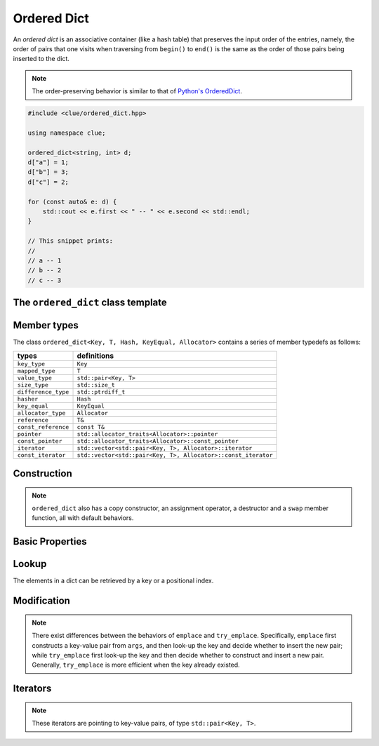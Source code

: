 Ordered Dict
=============

An *ordered dict* is an associative container (like a hash table) that preserves
the input order of the entries, namely, the order of pairs that one visits when
traversing from ``begin()`` to ``end()`` is the same as the order of those pairs
being inserted to the dict.

.. note::

    The order-preserving behavior is similar to that of
    `Python's OrderedDict <https://docs.python.org/2/library/collections.html#collections.OrderedDict>`_.

.. code-block:: cpp

    #include <clue/ordered_dict.hpp>

    using namespace clue;

    ordered_dict<string, int> d;
    d["a"] = 1;
    d["b"] = 3;
    d["c"] = 2;

    for (const auto& e: d) {
        std::cout << e.first << " -- " << e.second << std::endl;
    }

    // This snippet prints:
    //
    // a -- 1
    // b -- 2
    // c -- 3


The ``ordered_dict`` class template
------------------------------------

.. cpp:class:: ordered_dict

    :formal:

    .. code-block:: cpp

        template<class Key,
                 class T,
                 class Hash = std::hash<Key>,
                 class KeyEqual = std::equal_to<Key>,
                 class Allocator = std::allocator< std::pair<Key,T> >
                >
        class ordered_dict;

    :param Key:  The Key type (copy-constructible).
    :param T:    The mapped type.
    :param Hash: The hash functor type.
    :param KeyEqual: The functor type for key equality comparison.
    :param Allocator: The allocator type.

    .. note::

        The implementation of ``ordered_dict`` contains a vector of key-value
        pairs (of class ``std::pair<Key, T>``), and a map from key to index.
        Also, it is a grow-only container, namely, one can insert new entries
        but cannot remove existing ones.


Member types
-------------

The class ``ordered_dict<Key, T, Hash, KeyEqual, Allocator>``
contains a series of member typedefs as follows:

============================= =================================================================
 **types**                     **definitions**
----------------------------- -----------------------------------------------------------------
``key_type``                   ``Key``
``mapped_type``                ``T``
``value_type``                 ``std::pair<Key, T>``
``size_type``                  ``std::size_t``
``difference_type``            ``std::ptrdiff_t``
``hasher``                     ``Hash``
``key_equal``                  ``KeyEqual``
``allocator_type``             ``Allocator``
``reference``                  ``T&``
``const_reference``            ``const T&``
``pointer``                    ``std::allocator_traits<Allocator>::pointer``
``const_pointer``              ``std::allocator_traits<Allocator>::const_pointer``
``iterator``                   ``std::vector<std::pair<Key, T>, Allocator>::iterator``
``const_iterator``             ``std::vector<std::pair<Key, T>, Allocator>::const_iterator``
============================= =================================================================

Construction
-------------

.. cpp:function:: ordered_dict()

    Default constructor. Constructs an empty dict.

.. cpp:function:: ordered_dict(InputIter first, InputIter last)

    Constructs a dict from a range of key-value pairs, given by
    ``[first, last)``.

.. cpp:function:: ordered_dict(ilist)

    Constructs a dict from an initializer_list that contains
    a series of key-value pairs.

.. note::

    ``ordered_dict`` also has a copy constructor, an assignment operator, a
    destructor and a ``swap`` member function, all with default behaviors.

Basic Properties
-----------------

.. cpp:function:: bool empty() const noexcept

    Get whether the dict is empty (i.e. containing no entries).

.. cpp:function:: size_type size() const noexcept

    Get the number of key-value entries contained in the dict.

.. cpp:function:: size_type max_size() const noexcept

    Get the maximum number of entries that can be put into the dict.

.. cpp:function:: bool operator==(const ordered_dict& other) const

    Test whether two dicts are equal, *i.e.* their underlying list
    of key-value pairs are equal.

.. cpp:function:: bool operator!=(const ordered_dict& other) const

    Test whether two dicts are not equal.

Lookup
------

The elements in a dict can be retrieved by a key or a positional index.

.. cpp:function:: const T& at(const Key& key) const

    Get a const reference to the corresponding mapped value given a key.

    :throw: An exception of class ``std::out_of_range`` when the given key
            is not in the dict.

.. cpp:function:: T& at(const Key& key)

    Get a reference to the corresponding mapped value given a key.

    :throw: An exception of class ``std::out_of_range`` when the given key
            is not in the dict.

.. cpp:function:: const value_type& at_pos(size_type pos) const

    Get a const reference to the ``pos``-th key-value pair.

.. cpp:function:: value_type& at_pos(size_type pos)

    Get a reference to the ``pos``-th key-value pair.

.. cpp:function:: T& operator[](const Key& key)

    Return a reference to the mapped value corresponding to ``key``.
    When the ``key`` is not in the dict, it inserts a new entry
    (where the key is copied, and the mapped value is constructed
    by default constructor).

    :note: This is equivalent to ``try_emplace(key).first->second``.

.. cpp:function:: T& operator[](Key&& key)

    Return a reference to the mapped value corresponding to ``key``.
    When the ``key`` is not in the dict, it inserts a new entry
    (where the key is moved in, and the mapped value is constructed
    by default constructor).

    :note: This is equivalent to ``try_emplace(std::move(key)).first->second``.

.. cpp:function:: const_iterator find(const Key& key) const

    Locate a key-value pair whose key is equal to ``key``, and return a const
    iterator pointing to it. If ``key`` is not found, it returns ``end()``.

.. cpp:function:: iterator find(const Key& key)

    Locate a key-value pair whose key is equal to ``key``, and return an
    iterator pointing to it. If ``key`` is not found, it returns ``end()``.

.. cpp:function:: size_type count(const Key& key) const

    Count the number of occurrences of those keys that equal ``key``.


Modification
-------------

.. cpp:function:: void clear()

    Clear all contained entries.

.. cpp:function:: void reserve(size_type c)

    Reserve the internal storage to accomodate at least ``c`` entries.

.. cpp:function:: std::pair<iterator, bool> emplace(Args&&... args)

    Construct a new key-value pair from ``args`` and insert it
    to the dict if the key does not exist.

    :return: a pair comprised of an iterator to the inserted/found entry,
             and whether the insertion occurs.

.. cpp:function:: std::pair<iterator, bool> try_emplace(const key_type& k, Args&&... args)

    If the given key ``k`` is not found in the dict, insert a new key-value pair
    whose mapped value is constructed from ``args``, otherwise, no construction
    and insertion would happen.

    :return: a pair comprised of an iterator to the inserted/found entry,
             and whether the insertion occurs.

.. note::

    There exist differences between the behaviors of ``emplace`` and ``try_emplace``.
    Specifically, ``emplace`` first constructs a key-value pair from ``args``, and then
    look-up the key and decide whether to insert the new pair; while ``try_emplace``
    first look-up the key and then decide whether to construct and insert a new pair.
    Generally, ``try_emplace`` is more efficient when the key already existed.

.. cpp:function:: std::pair<iterator, bool> insert(const value_type& v)

    Insert a copy of the given pair to the dict if the key ``v.first``
    is not found.

    :return: a pair comprised of an iterator to the inserted/found entry,
             and whether the insertion occurs.

.. cpp:function:: std::pair<iterator, bool> insert(value_type&& v)

    Insert a move-in pair to the dict if the key ``v.first`` is not found.

    :return: a pair comprised of an iterator to the inserted/found entry,
             and whether the insertion occurs.

.. cpp:function:: std::pair<iterator, bool> insert(P&& v)

    Equivalent to ``emplace(std::forward<P>(v))``.

.. cpp:function:: void insert(InputIter first, InputIter last)

    Insert a range of key-value pairs to the dict.

    :note: Those pairs whose keys already exist will not be inserted.

.. cpp:function:: void insert(std::initializer_list<value_type> ilist)

    Insert a series of key-value pairs from a given initializer list ``ilist``.

    :note: Those pairs whose keys already exist will not be inserted.

.. cpp:function:: void update(const value_type& v)

    Update an entry based on the given key-value pair. Insert a new entry if
    the key ``v.first`` is not found.

    :note: ``d.update(v)`` is equivalent to ``d[v.first] = v.second``.

.. cpp:function:: void update(InputIter first, InputIter last)

    Update entries from a range of key-value pairs.

.. cpp:function:: void update(std::initializer_list<value_type> ilist)

    Update entries from a series of key-value pairs given by an initializer
    list ``ilist``.

Iterators
----------

.. cpp:function:: constexpr const_iterator cbegin() const

    Get a const iterator to the beginning.

.. cpp:function:: constexpr const_iterator cend() const

    Get a const iterator to the end.

.. cpp:function:: constexpr const_iterator begin() const

    Get a const iterator to the beginning, equivalent to ``cbegin()``.

.. cpp:function:: constexpr const_iterator end() const

    Get a const iterator to the end, equivalent to ``cend()``.

.. cpp:function:: iterator begin()

    Get an iterator to the beginning.

.. cpp:function:: iterator end()

    Get an iterator to the end.

.. note::

    These iterators are pointing to key-value pairs, of type
    ``std::pair<Key, T>``.
